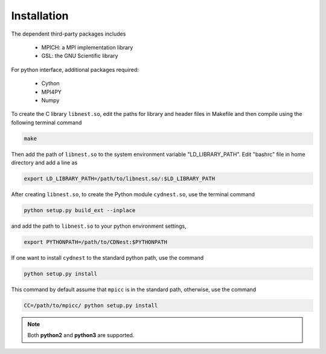 ************
Installation
************

The dependent third-party packages includes

  * MPICH: a MPI implementation library

  * GSL: the GNU Scientific library

For python interface, additional packages required:
  
  * Cython

  * MPI4PY

  * Numpy

To create the C library ``libnest.so``, edit the paths for library and header files in Makefile and then compile using the following terminal command

.. code-block:: bash

  make

Then add the path of ``libnest.so`` to the system environment variable "LD_LIBRARY_PATH". Edit "bashrc" file in home directory 
and add a line as 

.. code-block:: bash

  export LD_LIBRARY_PATH=/path/to/libnest.so/:$LD_LIBRARY_PATH


After creating ``libnest.so``, to create the Python module ``cydnest.so``, use the terminal command

.. code-block:: python 
  
  python setup.py build_ext --inplace

and add the path to ``libnest.so`` to your python environment settings,

.. code-block:: bash

  export PYTHONPATH=/path/to/CDNest:$PYTHONPATH

If one want to install ``cydnest`` to the standard python path, use the command 

.. code-block:: python 
  
  python setup.py install

This command by default assume that ``mpicc`` is in the standard path, otherwise, use the command 

.. code-block:: python 
  
  CC=/path/to/mpicc/ python setup.py install

.. note::
  Both **python2** and **python3** are supported.
